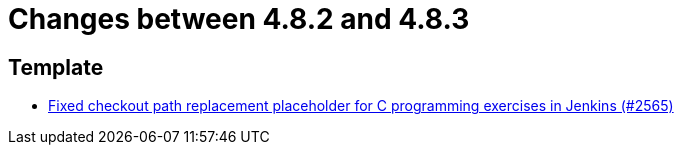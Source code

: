 = Changes between 4.8.2 and 4.8.3

== Template

* link:https://www.github.com/ls1intum/Artemis/commit/01d7131dc39060d8cf7ad7be7fd12a5acc69cb8a[Fixed checkout path replacement placeholder for C programming exercises in Jenkins (#2565)]



